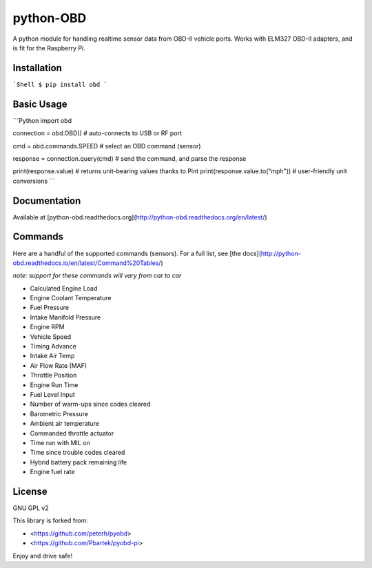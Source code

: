 python-OBD
==========

A python module for handling realtime sensor data from OBD-II vehicle
ports. Works with ELM327 OBD-II adapters, and is fit for the Raspberry
Pi.

Installation
------------

```Shell
$ pip install obd
```

Basic Usage
-----------

```Python
import obd

connection = obd.OBD() # auto-connects to USB or RF port

cmd = obd.commands.SPEED # select an OBD command (sensor)

response = connection.query(cmd) # send the command, and parse the response

print(response.value) # returns unit-bearing values thanks to Pint
print(response.value.to("mph")) # user-friendly unit conversions
```

Documentation
-------------

Available at [python-obd.readthedocs.org](http://python-obd.readthedocs.org/en/latest/)

Commands
--------

Here are a handful of the supported commands (sensors). For a full list, see [the docs](http://python-obd.readthedocs.io/en/latest/Command%20Tables/)

*note: support for these commands will vary from car to car*

-   Calculated Engine Load
-   Engine Coolant Temperature
-   Fuel Pressure
-   Intake Manifold Pressure
-   Engine RPM
-   Vehicle Speed
-   Timing Advance
-   Intake Air Temp
-   Air Flow Rate (MAF)
-   Throttle Position
-   Engine Run Time
-   Fuel Level Input
-   Number of warm-ups since codes cleared
-   Barometric Pressure
-   Ambient air temperature
-   Commanded throttle actuator
-   Time run with MIL on
-   Time since trouble codes cleared
-   Hybrid battery pack remaining life
-   Engine fuel rate

License
-------

GNU GPL v2

This library is forked from:

-   <https://github.com/peterh/pyobd>
-   <https://github.com/Pbartek/pyobd-pi>

Enjoy and drive safe!


